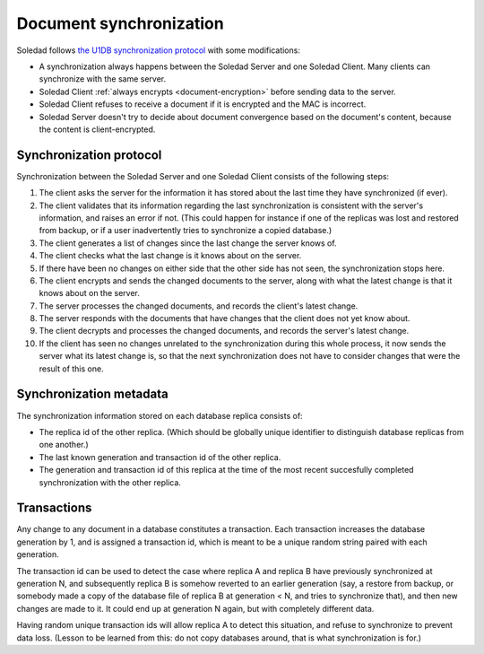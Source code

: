 .. _document-sync:

Document synchronization
========================

Soledad follows `the U1DB synchronization protocol
<https://pythonhosted.org/u1db/conflicts.html>`_ with some modifications:

* A synchronization always happens between the Soledad Server and one Soledad
  Client. Many clients can synchronize with the same server.

* Soledad Client :ref:`always encrypts <document-encryption>` before sending
  data to the server.

* Soledad Client refuses to receive a document if it is encrypted and the MAC
  is incorrect.

* Soledad Server doesn't try to decide about document convergence based on the
  document's content, because the content is client-encrypted.

Synchronization protocol
------------------------

Synchronization between the Soledad Server and one Soledad Client consists of
the following steps:

1. The client asks the server for the information it has stored about the last
   time they have synchronized (if ever).

2. The client validates that its information regarding the last synchronization
   is consistent with the server's information, and raises an error if not.
   (This could happen for instance if one of the replicas was lost and restored
   from backup, or if a user inadvertently tries to synchronize a copied
   database.)

3. The client generates a list of changes since the last change the server
   knows of.

4. The client checks what the last change is it knows about on the server.

5. If there have been no changes on either side that the other side has not
   seen, the synchronization stops here.

6. The client encrypts and sends the changed documents to the server, along
   with what the latest change is that it knows about on the server.

7. The server processes the changed documents, and records the client's latest
   change.

8. The server responds with the documents that have changes that the client
   does not yet know about.

9. The client decrypts and processes the changed documents, and records the
   server's latest change.

10. If the client has seen no changes unrelated to the synchronization during
    this whole process, it now sends the server what its latest change is, so
    that the next synchronization does not have to consider changes that were
    the result of this one.

Synchronization metadata
------------------------

The synchronization information stored on each database replica consists of:

* The replica id of the other replica. (Which should be globally unique
  identifier to distinguish database replicas from one another.)

* The last known generation and transaction id of the other replica.

* The generation and transaction id of this replica at the time of the most
  recent succesfully completed synchronization with the other replica.

Transactions
------------

Any change to any document in a database constitutes a transaction. Each
transaction increases the database generation by 1, and is assigned
a transaction id, which is meant to be a unique random string paired with each
generation.

The transaction id can be used to detect the case where replica A and replica
B have previously synchronized at generation N, and subsequently replica B is
somehow reverted to an earlier generation (say, a restore from backup, or
somebody made a copy of the database file of replica B at generation < N, and
tries to synchronize that), and then new changes are made to it. It could end
up at generation N again, but with completely different data.

Having random unique transaction ids will allow replica A to detect this
situation, and refuse to synchronize to prevent data loss. (Lesson to be
learned from this: do not copy databases around, that is what synchronization
is for.)
